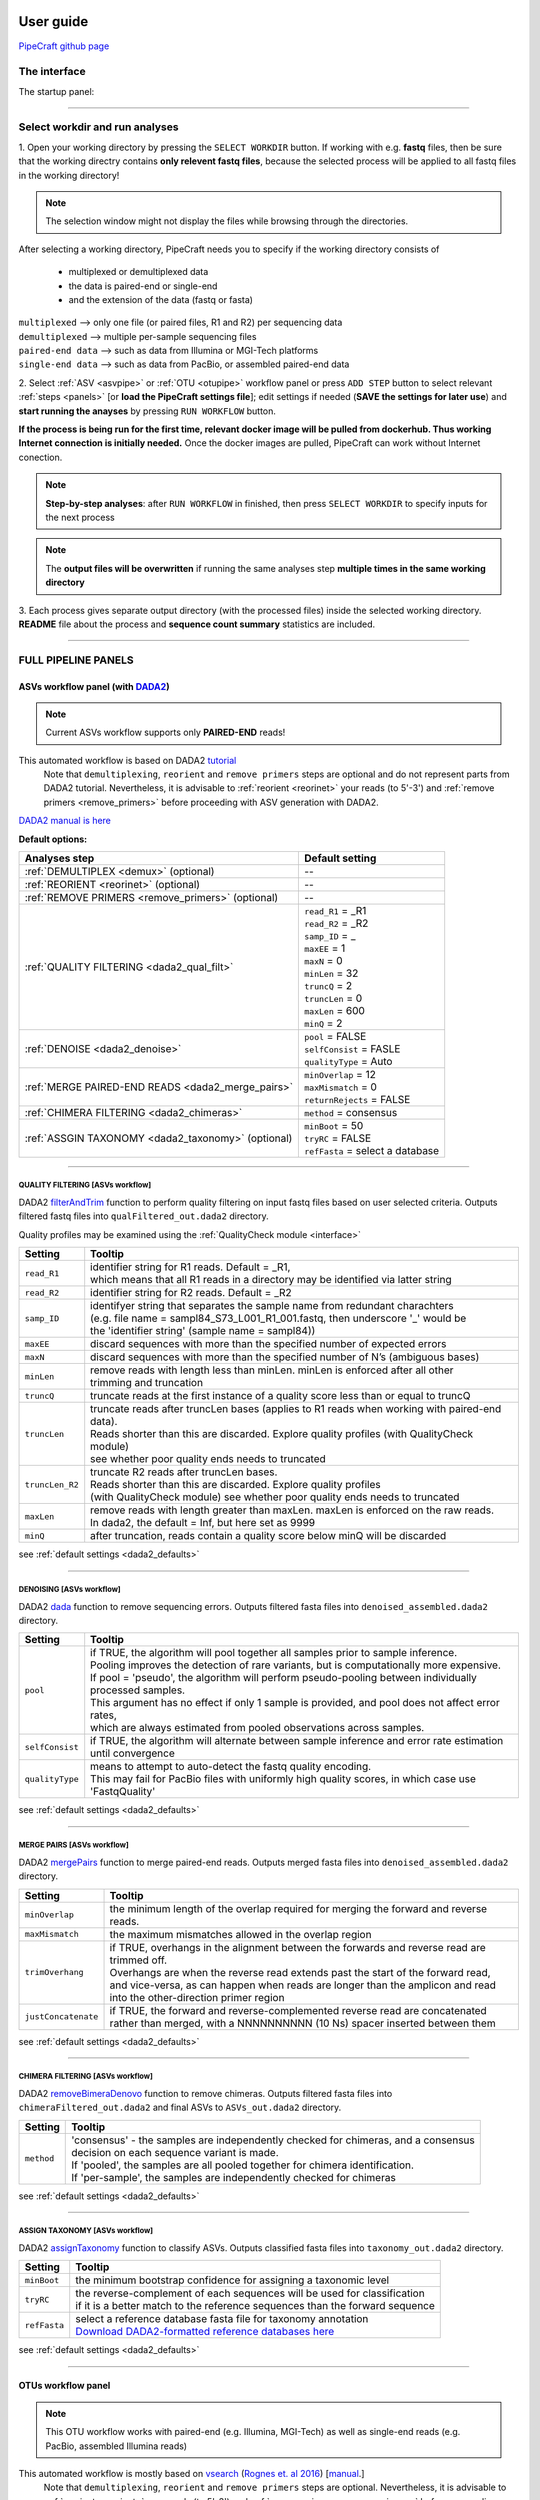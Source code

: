 .. image:: _static/PipeCraft2_icon_v2.png
  :width: 80
  :alt: logo

.. |main_interface| image:: _static/main_interface.png
  :width: 2000
  :alt: Alternative text

.. |asv_main| image:: _static/asv_main.png
  :width: 1500
  :alt: Alternative text

.. |otu_main| image:: _static/otu_main.png
  :width: 1500
  :alt: Alternative text

.. |console| image:: _static/console.png
  :width: 1500
  :alt: Alternative text

.. meta::
    :description lang=en:
        PipeCraft manual. User guide for PipeCraft

==========
User guide
==========

`PipeCraft github page <https://github.com/SuvalineVana/pipecraft>`_

.. _interface: 

The interface
==============

The startup panel:

|main_interface|

____________________________________________________

Select workdir and run analyses
===============================

1. Open your working directory by pressing the ``SELECT WORKDIR`` button. If working with e.g. **fastq** files,
then be sure that the working directry contains **only relevent fastq files**, because the selected process will be 
applied to all fastq files in the working directory!

.. note::

 The selection window might not display the files while browsing through the directories. 

After selecting a working directory, PipeCraft needs you to specify if 
the working directory consists of 

 * multiplexed or demultiplexed data
 * the data is paired-end or single-end
 * and the extension of the data (fastq or fasta)

| ``multiplexed`` --> only one file (or paired files, R1 and R2) per sequencing data
| ``demultiplexed`` --> multiple per-sample sequencing files
| ``paired-end data`` --> such as data from Illumina or MGI-Tech platforms
| ``single-end data`` --> such as data from PacBio, or assembled paired-end data

2. Select :ref:`ASV <asvpipe>` or :ref:`OTU <otupipe>` workflow panel or press ``ADD STEP`` button
to select relevant :ref:`steps <panels>` [or **load the PipeCraft settings file**]; 
edit settings if needed (**SAVE the settings for later use**) and **start
running the anayses** by pressing ``RUN WORKFLOW`` button.

**If the process is being run for the first time, relevant docker image will be pulled from dockerhub. Thus working Internet connection is initially needed.** Once the docker images are pulled, PipeCraft can work without Internet conection. 

.. note::

 **Step-by-step analyses**: after ``RUN WORKFLOW`` in finished, then press ``SELECT WORKDIR`` to specify inputs for the next process

.. note::

 The **output files will be overwritten** if running the same 
 analyses step **multiple times in the same working directory**

3. Each process gives separate output directory (with the processed files) 
inside the selected working directory. 
**README** file about the process and **sequence count summary** statistics are included.

____________________________________________________


FULL PIPELINE PANELS
====================

.. _asvpipe:

ASVs workflow panel (with `DADA2 <https://benjjneb.github.io/dada2/index.html>`_)
----------------------------------------------------------------------------------

.. note::
  Current ASVs workflow supports only **PAIRED-END** reads!

|asv_main|

This automated workflow is based on DADA2 `tutorial <https://benjjneb.github.io/dada2/tutorial.html>`_ 
 | Note that ``demultiplexing``, ``reorient`` and ``remove primers`` steps are optional and do not represent parts from DADA2 tutorial. Nevertheless, it is advisable to :ref:`reorient <reorinet>` your reads (to 5'-3') and :ref:`remove primers <remove_primers>` before proceeding with ASV generation with DADA2.

| `DADA2 manual is here <https://www.bioconductor.org/packages/devel/bioc/manuals/dada2/man/dada2.pdf>`_
 
.. _dada2_defaults:

**Default options:**

================================================== =========================
Analyses step                                      Default setting
================================================== =========================
:ref:`DEMULTIPLEX <demux>` (optional)              --
:ref:`REORIENT <reorinet>` (optional)              --
:ref:`REMOVE PRIMERS <remove_primers>` (optional)  --
:ref:`QUALITY FILTERING <dada2_qual_filt>`         | ``read_R1`` = _R1
                                                   | ``read_R2`` = _R2
                                                   | ``samp_ID`` = _
                                                   | ``maxEE`` = 1
                                                   | ``maxN`` = 0
                                                   | ``minLen`` = 32
                                                   | ``truncQ`` = 2
                                                   | ``truncLen`` = 0
                                                   | ``maxLen`` = 600
                                                   | ``minQ`` = 2
:ref:`DENOISE <dada2_denoise>`                     | ``pool`` = FALSE
                                                   | ``selfConsist`` = FASLE
                                                   | ``qualityType`` = Auto
:ref:`MERGE PAIRED-END READS <dada2_merge_pairs>`  | ``minOverlap`` = 12
                                                   | ``maxMismatch`` = 0
                                                   | ``returnRejects`` = FALSE
:ref:`CHIMERA FILTERING <dada2_chimeras>`          | ``method`` = consensus
:ref:`ASSGIN TAXONOMY <dada2_taxonomy>` (optional) | ``minBoot`` = 50
                                                   | ``tryRC`` = FALSE
                                                   | ``refFasta`` = select a database
================================================== =========================

____________________________________________________

.. _dada2_qual_filt:

QUALITY FILTERING [ASVs workflow] 
~~~~~~~~~~~~~~~~~~~~~~~~~~~~~~~~~

DADA2 `filterAndTrim <https://www.bioconductor.org/packages/devel/bioc/manuals/dada2/man/dada2.pdf>`_ function to 
perform quality filtering on input fastq files based on user selected criteria. Outputs filtered fastq files into ``qualFiltered_out.dada2`` directory.

Quality profiles may be examined using the :ref:`QualityCheck module <interface>`

==================== ============
Setting              Tooltip
==================== ============
``read_R1``          | identifier string for R1 reads. Default = _R1, 
                     | which means that all R1 reads in a directory may be identified via latter string
``read_R2``          | identifier string for R2 reads. Default = _R2
``samp_ID``          | identifyer string that separates the sample name from redundant charachters 
                     | (e.g. file name = sampl84_S73_L001_R1_001.fastq, then underscore '_' would be 
                     | the 'identifier string' (sample name = sampl84))
``maxEE``            | discard sequences with more than the specified number of expected errors
``maxN``             | discard sequences with more than the specified number of N’s (ambiguous bases)
``minLen``           | remove reads with length less than minLen. minLen is enforced after all other 
                     | trimming and truncation
``truncQ``           | truncate reads at the first instance of a quality score less than or equal to truncQ
``truncLen``         | truncate reads after truncLen bases (applies to R1 reads when working with paired-end data). 
                     | Reads shorter than this are discarded. Explore quality profiles (with QualityCheck module) 
                     | see whether poor quality ends needs to truncated
``truncLen_R2``      | truncate R2 reads after truncLen bases. 
                     | Reads shorter than this are discarded. Explore quality profiles 
                     | (with QualityCheck module) see whether poor quality ends needs to truncated
``maxLen``           | remove reads with length greater than maxLen. maxLen is enforced on the raw reads. 
                     | In dada2, the default = Inf, but here set as 9999
``minQ``             | after truncation, reads contain a quality score below minQ will be discarded
==================== ============

see :ref:`default settings <dada2_defaults>`

____________________________________________________

.. _dada2_denoise:

DENOISING [ASVs workflow] 
~~~~~~~~~~~~~~~~~~~~~~~~~

DADA2 `dada <https://www.bioconductor.org/packages/devel/bioc/manuals/dada2/man/dada2.pdf>`_ function to remove sequencing errors.
Outputs filtered fasta files into ``denoised_assembled.dada2`` directory.

==================== ============
Setting              Tooltip
==================== ============
``pool``             | if TRUE, the algorithm will pool together all samples prior to sample inference. 
                     | Pooling improves the detection of rare variants, but is computationally more expensive. 
                     | If pool = 'pseudo', the algorithm will perform pseudo-pooling between individually processed samples. 
                     | This argument has no effect if only 1 sample is provided, and pool does not affect error rates, 
                     | which are always estimated from pooled observations across samples.
``selfConsist``      | if TRUE, the algorithm will alternate between sample inference and error rate estimation until convergence
``qualityType``      | means to attempt to auto-detect the fastq quality encoding. 
                     | This may fail for PacBio files with uniformly high quality scores, in which case use 'FastqQuality'
==================== ============

see :ref:`default settings <dada2_defaults>`

____________________________________________________

.. _dada2_merge_pairs:

MERGE PAIRS [ASVs workflow] 
~~~~~~~~~~~~~~~~~~~~~~~~~~~~

DADA2 `mergePairs <https://www.bioconductor.org/packages/devel/bioc/manuals/dada2/man/dada2.pdf>`_ function to merge paired-end reads. 
Outputs merged fasta files into ``denoised_assembled.dada2`` directory.

==================== ============
Setting               Tooltip
==================== ============
``minOverlap``       | the minimum length of the overlap required for merging the forward and reverse reads.
``maxMismatch``      | the maximum mismatches allowed in the overlap region
``trimOverhang``     | if TRUE, overhangs in the alignment between the forwards and reverse read are trimmed off. 
                     | Overhangs are when the reverse read extends past the start of the forward read, 
                     | and vice-versa, as can happen when reads are longer than the amplicon and read 
                     | into the other-direction primer region
``justConcatenate``  | if TRUE, the forward and reverse-complemented reverse read are concatenated  
                     | rather than merged, with a NNNNNNNNNN (10 Ns) spacer inserted between them
==================== ============

see :ref:`default settings <dada2_defaults>`

.. _dada2_chimeras:

____________________________________________________

CHIMERA FILTERING [ASVs workflow] 
~~~~~~~~~~~~~~~~~~~~~~~~~~~~~~~~~~

DADA2 `removeBimeraDenovo <https://www.bioconductor.org/packages/devel/bioc/manuals/dada2/man/dada2.pdf>`_ function to remove chimeras. 
Outputs filtered fasta files into ``chimeraFiltered_out.dada2`` and final ASVs to ``ASVs_out.dada2`` directory.

==================== ============
Setting               Tooltip
==================== ============
``method``           | 'consensus' - the samples are independently checked for chimeras, and a consensus 
                     | decision on each sequence variant is made. 
                     | If 'pooled', the samples are all pooled together for chimera identification. 
                     | If 'per-sample', the samples are independently checked for chimeras
==================== ============

see :ref:`default settings <dada2_defaults>`

____________________________________________________

.. _dada2_taxonomy:

ASSIGN TAXONOMY [ASVs workflow] 
~~~~~~~~~~~~~~~~~~~~~~~~~~~~~~~~~~

DADA2 `assignTaxonomy <https://www.bioconductor.org/packages/devel/bioc/manuals/dada2/man/dada2.pdf>`_ function to classify ASVs. 
Outputs classified fasta files into ``taxonomy_out.dada2`` directory.

==================== ============
Setting               Tooltip
==================== ============
``minBoot``          | the minimum bootstrap confidence for assigning a taxonomic level
``tryRC``            | the reverse-complement of each sequences will be used for classification 
                     | if it is a better match to the reference sequences than the forward sequence
``refFasta``         | select a reference database fasta file for taxonomy annotation
                     | `Download DADA2-formatted reference databases here <https://benjjneb.github.io/dada2/training.html>`_
==================== ============

see :ref:`default settings <dada2_defaults>`

____________________________________________________

.. _otupipe:

OTUs workflow panel
--------------------

.. note::
  This OTU workflow works with paired-end (e.g. Illumina, MGI-Tech) as well as single-end reads (e.g. PacBio, assembled Illumina reads)

|otu_main|

This automated workflow is mostly based on `vsearch <https://github.com/torognes/vsearch>`_ (`Rognes et. al 2016 <https://peerj.com/articles/2584/>`_) [`manual <_static/vsearch_2.18.0_manual.pdf>`_.]
 | Note that ``demultiplexing``, ``reorient`` and ``remove primers`` steps are optional. Nevertheless, it is advisable to :ref:`reorient <reorinet>` your reads (to 5'-3') and :ref:`remove primers <remove_primers>` before proceeding.

 
.. _otupipe_defaults:

**Default options:**

================================================= =========================
Analyses step                                     Default setting
================================================= =========================
:ref:`DEMULTIPLEX <demux>` (optional)              --
:ref:`REORIENT <reorinet>` (optional)              --
:ref:`REMOVE PRIMERS <remove_primers>` (optional)  --
:ref:`MERGE READS <merge_pairs>`                   | ``min_overlap`` = 12
                                                   | ``min_length`` = 32
                                                   | ``allow_merge_stagger`` = TRUE 
                                                   | ``include only R1`` = FALSE 
                                                   | ``max_diffs`` = 20
                                                   | ``max_Ns`` = 0
                                                   | ``max_len`` = 600
                                                   | ``keep_disjoined`` = FALSE 
                                                   | ``fastq_qmax`` = 41
:ref:`QUALITY FILTERING <qual_filt>`               | ``maxEE`` = 1
                                                   | ``maxN`` = 0
                                                   | ``minLen`` = 32
                                                   | ``max_length`` = undefined
                                                   | ``qmax`` = 41
                                                   | ``qmin`` = 0
                                                   | ``maxee_rate`` = undefined
                                                   | ``minsize`` = 1
:ref:`CHIMERA FILTERING <chimeras>`                | ``pre_cluster`` = 0.98
                                                   | ``min_unique_size`` = 1
                                                   | ``denovo`` = TRUE 
                                                   | ``reference_based`` = undefined
                                                   | ``abundance_skew`` = 2
                                                   | ``min_h`` = 0.28
:ref:`ITS Extractor <itsx>` (optional)             | ``organisms`` = Fungi 
                                                   | ``regions`` = all
                                                   | ``partial`` = 50
                                                   | ``e_value`` = 1e-5
                                                   | ``scores`` = 0
                                                   | ``domains`` = 2
                                                   | ``complement`` = TRUE 
                                                   | ``only_full`` = FALSE
                                                   | ``truncate`` = TRUE 
:ref:`CLUSTERING <clustering>`                     | ``OTU_type`` = centroid
                                                   | ``similarity_threshold`` = 0.97
                                                   | ``strands`` = both
                                                   | ``min_OTU_size`` = 2
                                                   | ``similarity_type`` = 2
                                                   | ``sequence_sorting`` = cluster_size
                                                   | ``centroid_type`` = similarity
                                                   | ``max_hits`` = 1
                                                   | ``relabel`` = sha1
                                                   | ``mask`` = dust
                                                   | ``dbmask`` = dust
                                                   | ``output_UC`` = FALSE
:ref:`ASSGIN TAXONOMY <taxonomy>` (optional)       | ``database_file`` = select a database
                                                   | ``task`` = blastn
                                                   | ``strands`` = both
================================================= =========================

____________________________________________________

.. _panels:

ANALYSES PANELS
===============

.. _demux:

DEMULTIPLEX
------------

If data is **multiplexed, the first step would be demultiplexing** (using `cutadapt <https://cutadapt.readthedocs.io/en/stable/>`_ (`Martin 2011 <https://doi.org/10.14806/ej.17.1.200>`_)).
This is done based on the user specified :ref:`indexes file <indexes>`, which includes molecular identifier sequences (so called indexes/tags/barcodes) per sample. 
Note that reverse complementary matches will also be searched. 

| **Fastq/fasta** formatted paired-end and single-end data are supported.
| **Outputs** are fastq/fasta files per sample in ``demultiplexed_out`` directory. Indexes are **truncated** from the sequences. 

.. note::

 Heterogenity spacers or any redundant base pairs attached to index sequences do not affect demultiplexing. Indexes are trimmed from the best matching position.

.. _indexes:

Indexes file example (fasta formatted)
~~~~~~~~~~~~~~~~~~~~~~~~~~~~~~~~~~~~~~
.. note::
  Only **IUPAC codes** are allowed.

1. **Demultiplexing using single indexes**:

 | >sample1
 | AGCTGCACCTAA
 | >sample2
 | AGCTGTCAAGCT
 | >sample3
 | AGCTTCGACAGT
 | >sample4
 | AGGCTCCATGTA
 | >sample5
 | AGGCTTACGTGT
 | >sample6
 | AGGTACGCAATT

2. **Demultiplexing using dual (paired) indexes:**

.. note::
 **IMPORTANT!** reverse indexes will be automatically oriented to 5'-3' (for the search); so you can simply copy-paste the indexes from your lab protocol.


| >sample1
| AGCTGCACCTAA...AGCTGCACCTAA
| >sample2
| AGCTGTCAAGCT...AGCTGTCAAGCT
| >sample3
| AGCTTCGACAGT...AGCTTCGACAGT
| >sample4
| AGGCTCCATGTA...AGGCTCCATGTA
| >sample5
| AGGCTTACGTGT...AGGCTTACGTGT
| >sample6
| AGGTACGCAATT...AGGTACGCAATT

.. note::
 Anchored indexes (https://cutadapt.readthedocs.io/en/stable/guide.html#anchored-5adapters) with ^ symbol are not supported in PipeCraft demultiplex GUI panel. 

 DO NOT USE, e.g. 

 | >sample1
 | ^AGCTGCACCTAA
 | 
 | >sample1
 | ^AGCTGCACCTAA...AGCTGCACCTAA

|

How to compose indexes.fasta 
~~~~~~~~~~~~~~~~~~~~~~~~~~~~
In Excel (or any alternative program); 
first column represents sample names,
second (and third) column represent indexes (or index combinations) per sample:

Exaples::

     sample1	AGCTGCACCTAA
     sample2	AGCTGTCAAGCT
     sample3	AGCTTCGACAGT 
     sample4	AGGCTCCATGTA
     sample5	AGGCTTACGTGT
     sample6	AGGTACGCAATT

or ::

     sample1	AGCTGCACCTAA	AGCTGCACCTAA
     sample2	AGCTGTCAAGCT	AGCTGTCAAGCT
     sample3	AGCTTCGACAGT	AGCTTCGACAGT
     sample4	AGGCTCCATGTA	AGGCTCCATGTA
     sample5	AGGCTTACGTGT	AGGCTTACGTGT
     sample6	AGGTACGCAATT	AGGTACGCAATT

Copy those two (or three) columns to text editor that support regular expressions, such as NotePad++ or Sublime Text.
If using **PAIRED** indexes (three columns), proceed to bullet no. 5

* single-end indexes:

  #. Open 'find & replace'
     Find ^   (which denotes the beginning of each line).
     Replace with >  (and DELETE THE LAST > in the beginning of empty row).

  #. Find \\t   (which denotes tab).
     Replace with \\n   (which denotes the new line).

     **FASTA FORMATTED (single-end indexes) indexes.fasta file is ready; SAVE the file.**


* Only for paired-indexes:

  #. Open 'find & replace':
     Find ^   (denotes the beginning of each line);
     replace with >  (and DELETE THE LAST > in the beginning of empty row).

  #. Find .*\\K\\t (which captures the second tab);
     replace with ... (to mark the linked paired-indexes). 

  #. Find \\t (denotes the tab);
     replace with \\n (denotes the new line).

     **FASTA FORMATTED (paired indexes) indexes.fasta file is ready; SAVE the file.**

____________________________________________________

.. _reorinet:

REORIENT
--------

Sequences are often in both, 5’-3’ and 3’-5’, orientations in the raw sequencing data sets. 
If the data still contains PCR primers that were used to generate amplicons, 
then by specifying these PCR primers, this panel will perform sequence reorientation 
of all sequences to 5’-3’. 

For reorienting (using `fqgrep <https://github.com/indraniel/fqgrep>`_), 
first the forward primer will be searched  
and if detected then the read is considered as forward complementary (5’-3’). 
Then the reverse primer will be searched 
from the same input data and if detected, then the read is considered to be in 
reverse complementary orientation (3’-5’). Latter reads will be transformed to 5’-3’ 
orientation and merged with other 5’-3’ reads. 
Note that for paired-end data, R1 files will be reoriented to 5’-3’ 
but R2 reads will be reoriented to 3’-5’ in order to merge paired-end reads.

At least one of the PCR primers must be found in the sequence. 
For example, read will be recorded if forward primer was found even 
though reverse primer was not found (and vice versa). 
Sequence is discarded if none of the PCR primers are found. 

Sequences that contain **multiple forward or reverse primers (multi-primer artefacts) 
are discarded** as it is highly likely that these are chimeric sequences. 
Reorienting sequences will not remove primer strings from the sequences. 

.. note::

 For single-end data, sequences will be reoriented also during 
 the ‘cut primers’ process (see below); therefore this step may be skipped
 when working with single-end data (such as data from PacBio machines OR already assembled paired-end data).

Reorienting reads may be relevant for generating ASVs with DADA2 
as reverse complement sequences will represent separate ASVs. 
In the clustering step of an OTU pipeline, both strands of the sequences can be compared prior 
forming OTUs; thus this step may be skipped in the OTU pipeline. 

Supported file formats for paired-end input data are only **fastq**,
but also **fasta** for single-end data.
**Outputs** are fastq/fasta files in **reoriented_out** directory. 
Primers are **not truncated** from the sequences; this can be done using :ref:`CUT PRIMER panel <remove_primers>`

================================ =========================
Setting                          Tooltip
================================ =========================
``mismatches``                   | allowed mismatches in the primer search
``forward_primers``              | specify forward primer **(5'-3')**; IUPAC codes allowed; 
                                 | add up to 13 primers
``reverse_primers``              | specify reverse primer **(3'-5')**; IUPAC codes allowed; 
                                 | add up to 13 primers
================================ =========================

____________________________________________________

.. _remove_primers:

CUT PRIMERS
-----------

If the input data contains PCR primers (or e.g. adapters), these can be removed in the ‘CUT PRIMERS’ panel.
Core cut primers processes with `cutadapt <https://cutadapt.readthedocs.io/en/stable/>`_ (`Martin 2011 <https://doi.org/10.14806/ej.17.1.200>`_). 

For generating OTUs or ASVs, it is recommended to truncate the primers from the reads. Sequences where PCR primer strings were not detected are discarded by default (but stored in ‘untrimmed’ directory). 
Reverse complementary search of the primers in the sequences is also performed. Thus, primers are clipped from both 5’-3’ and 3’-5’ oriented reads. However, note that **paired-end reads will not be reoriented** to 5’-3’ during this process, 
but **single-end reads will be reoriented** to 5’-3’ (thus no extra reorient step needed for single-end data).

.. note::

 For paired-end data, the **seqs_to_keep option should be left as default (‘keep_all’)**. This will output sequences where at least one primer has been clipped. 
 ‘keep_only_linked’ option outputs only sequences where both the forward and reverse primers are found (i.e. 5’-forward…reverse-3’). 
 ‘keep_only_linked’ may be used for single-end data to keep only **full-length amplicons**.

| **Fastq**/**fasta** formatted paired-end and single-end data are supported.
| **Outputs** are fastq/fasta files in ``primersCut_out`` directory. Primers are **truncated** from the sequences. 

================================ =========================
Setting                          Tooltip
================================ =========================
``mismatches``                   | allowed mismatches in the primer search
``forward_primers``              | specify forward primer **(5'-3')**; IUPAC codes allowed; 
                                 | add up to 13 primers
``reverse_primers``              | specify reverse primer **(3'-5')**; IUPAC codes allowed; 
                                 | add up to 13 primers
``min_overlap``                  | number of overlap bases with the primer sequence. 
                                 | Partial matches are allowed, but short matches may occur by chance, 
                                 | leading to erroneously clipped bases. 
                                 | Specifying higher overlap than the length of primer sequnce 
                                 | will still clip the primer (e.g. primer length is 22 bp, 
                                 | but overlap is specified as 25 - this does not affect the 
                                 | identification and clipping of the primer as long as the match is 
                                 | in the specified mismatch error range)
``seqs_to_keep``                 | keep sequences where at least one primer was found (fwd or rev); 
                                 | recommended when cutting primers from paired-end data (unassembled), 
                                 | when individual R1 or R2 read lenghts are shorther than the expected 
                                 | amplicon length. 'keep_only_linked' = keep sequences if primers are found 
                                 | in both ends (fwd…rev); discards the read if both primers were not found 
                                 | in this read
``pair_filter``                  | **applies only for paired-end data.**
                                 | 'both', means that a read is discarded only if both, corresponding R1 and R2,
                                 | reads  do not contain primer strings (i.e. a read is kept if R1 contains 
                                 | primer string, but no primer string found in R2 read). Option 'any' discards 
                                 | the read if primers are not found in both, R1 and R2 reads
``min_seq_length``               | minimum length of the output sequence
``no_indels``                    | do not allow insertions or deletions is primer search. Mismatches are the 
                                 | only type of errprs accounted in the error rate parameter
================================ =========================

____________________________________________________

.. _qual_filt:

QUALITY FILTERING
------------------

Quality filter and trim sequences.

| **Fastq** formatted paired-end and single-end data are supported.
| **Outputs** are fastq files in ``qualFiltered_out`` directory.

`vsearch <https://github.com/torognes/vsearch>`_
~~~~~~~~~~~~~~~~~~~~~~~~~~~~~~~~~~~~~~~~~~~~~~~~

================================ =========================
**vsearch** setting              Tooltip
================================ =========================
``maxEE``                        | maximum number of expected errors per sequence. Sequences with higher error rates will be discarded
``maxN``                         | discard sequences with more than the specified number of Ns
``minLen``                       | minimum length of the filtered output sequence
``max_length``                   | discard sequences with more than the specified number of bases
``qmax``                         | specify the maximum quality score accepted when reading FASTQ files. 
                                 | The default is 41, which is usual for recent Sanger/Illumina 1.8+ files. For PacBio data use 93
``qmin``                         | the minimum quality score accepted for FASTQ files. The default is 0, which is 
                                 | usual for recent Sanger/Illumina 1.8+ files. Older formats may use scores between -5 and 2
``maxee_rate``                   | discard sequences with more than the specified number of expected errors per base
``minsize``                      | discard sequences with an abundance lower than the specified value
================================ =========================

| 

`trimmomatic <http://www.usadellab.org/cms/?page=trimmomatic>`_
~~~~~~~~~~~~~~~~~~~~~~~~~~~~~~~~~~~~~~~~~~~~~~~~~~~~~~~~~~~~~~~~~

================================ =========================
**trimmomatic** setting          Tooltip
================================ =========================
``window_size``                  | the number of bases to average base qualities. 
                                 | Starts scanning at the 5'-end of a sequence and trimms the read once the 
                                 | average required quality (required_qual) within the window size falls below the threshold
``required_quality``             | the average quality required for selected window size
``min_length``                   | minimum length of the filtered output sequence
``leading_qual_threshold``       | quality score threshold to remove low quality bases from the beginning of the read. 
                                 | As long as a base has a value below this threshold the base is removed and the next base will be investigated
``trailing_qual_threshold``      | quality score threshold to remove low quality bases from the end of the read. 
                                 | As long as a base has a value below this threshold the base is removed and the next base will be investigated
``phred``                        | phred quality scored encoding. 
                                 | Use phred64 if working with data from older Illumina (Solexa) machines
================================ =========================

____________________________________________________

.. _merge_pairs:

ASSEMBLE PAIRED-END reads 
--------------------------

Assemble paired-end sequences (such as those from Illumina or MGI-Tech platforms). 

``include_only_R1`` represents additional in-built module. If TURE, 
unassembled R1 reads will be included to the set of assembled reads per sample. 
This may be relevant when working with e.g. ITS2 sequences, because the ITS2 region in some 
taxa is too long for paired-end assembly using current short-read sequencing technology. 
Therefore longer ITS2 amplicon sequences are discarded completely after the assembly process. 
Thus, including also unassembled R1 reads (``include_only_R1`` = TRUE), partial ITS2 sequences for 
these taxa will be represented in the final output. But when using :ref:`ITSx <itsx>`  
, keep ``only_full`` = FALSE and include ``partial`` = 50.

**Fastq** formatted paired-end data is supported.
**Outputs** are fastq files in **assembled_out** directory.

`vsearch <https://github.com/torognes/vsearch>`_
~~~~~~~~~~~~~~~~~~~~~~~~~~~~~~~~~~~~~~~~~~~~~~~~

================================ =========================
Setting                          Tooltip
================================ =========================
``min_overlap``                  | minimum overlap between the merged reads
``min_length``                   | minimum length of the merged sequence
``allow_merge_stagger``          | allow to merge staggered read pairs. Staggered pairs are pairs 
                                 | where the 3’ end of the reverse read has an overhang to the left 
                                 | of the 5’ end of the forward read. This situation can occur when a 
                                 | very short fragment is sequenced
``include_only_R1``              | include unassembled R1 reads to the set of assembled reads per sample
``max_diffs``                    | the maximum number of non-matching nucleotides allowed in the overlap region
``max_Ns``                       | discard sequences with more than the specified number of Ns
``max_len``                      | maximum length of the merged sequence
``keep_disjoined``               | output reads that were not merged into separate FASTQ files
``fastq_qmax``                   | maximum quality score accepted when reading FASTQ files. 
                                 | The default is 41, which is usual for recent Sanger/Illumina 1.8+ files
================================ =========================

____________________________________________________

.. _chimeras:

CHIMERA FILTERING
-----------------

Perform de-novo and or reference database based chimera filtering. 

Chimera filtering is performed by **sample-wise approach** (i.e. each sample (input file) is treated separately). 

| **Fastq/fasta** formatted single-end data is supported [fastq inputs will be converted to fasta].
| **Outputs** are fasta files in ``chimera_Filtered_out`` directory.


`vsearch <https://github.com/torognes/vsearch>`_
~~~~~~~~~~~~~~~~~~~~~~~~~~~~~~~~~~~~~~~~~~~~~~~~

================================ =========================
Setting                          Tooltip
================================ =========================
``pre_cluster``                  | identity percentage when performing 'pre-clustering' with --cluster_size 
                                 | for denovo chimera filtering with --uchime_denovo
``min_unique_size``              | minimum amount of a unique sequences in a fasta file. If value = 1, then 
                                 | no sequences are discarded after dereplication; if value = 2, then sequences,
                                 | which are represented only once in a given file are discarded; and so on
``denovo``                       | if TRUE, then perform denovo chimera filtering with --uchime_denovo
``reference_based``              | perform reference database based chimera filtering with --uchime_ref. 
                                 | If denovo = TRUE, then reference based chimera filtering will be performed 
                                 | after denovo
``abundance_skew``               | the abundance skew is used to distinguish in a threeway alignment which 
                                 | sequence is the chimera and which are the parents. The assumption is that 
                                 | chimeras appear later in the PCR amplification process and are therefore 
                                 | less abundant than their parents. The default value is 2.0, which means that 
                                 | the parents should be at least 2 times more abundant than their chimera. 
                                 | Any positive value equal or greater than 1.0 can be used
``min_h``                        | minimum score (h). Increasing this value tends to reduce the number of false 
                                 | positives and to decrease sensitivity. Values ranging from 0.0 to 1.0 included are accepted
================================ =========================

____________________________________________________

.. _itsx:

ITS Extractor
-------------

Extract ITS regions with `ITS Extractor <https://microbiology.se/software/itsx/>`_ (`Bengtsson-Palme et al. 2013 <https://doi.org/10.1111/2041-210X.12073>`_)

| **Fastq/fasta** formatted single-end data is supported [fastq inputs will be converted to fasta].
| **Outputs** are fasta files in ``ITSx_out`` directory.

================================ =========================
Setting                          Tooltip
================================ =========================
``organisms``                    | set of profiles to use for the search. Can be used to restrict the search to 
                                 | only a few organism groups types to save time, if one or more of the origins 
                                 | are not relevant to the dataset under study
``regions``                      | ITS regions to output (note that 'all' will output also full ITS region [ITS1-5.8S-ITS2])
``partial``                      | if larger than 0, ITSx will save additional FASTA-files for full and partial ITS sequences 
                                 | longer than the specified cutoff value. If his setting is left to 0 (zero), 
                                 | it means OFF
``e-value``                      | domain e-value cutoff a sequence must obtain in the HMMER-based step to be included in the output
``scores``                       | domain score cutoff that a sequence must obtain in the HMMER-based step to be included in the output
``domains``                      | the minimum number of domains (different HMM gene profiles) that must match a sequence for it to be 
                                 | included in the output (detected as an ITS sequence). Setting the value lower than two will increase 
                                 | the number of false positives, while increasing it above two will decrease ITSx detection abilities
                                 | on fragmentary data
``complement``                   | if TRUE, ITSx checks both DNA strands for matches to HMM-profiles
``only full``                    | If TRUE, the output is limited to full-length ITS1 and ITS2 regions only
``truncate``                     | removes ends of ITS sequences if they are outside of the ITS region. 
                                 | If FALSE, the whole input sequence is saved
================================ =========================

.. _clustering:

CLUSTERING
----------

Cluster sequences, form OTUs.

| Supported file format for the input data is **fasta**.
| **Outputs** are **OTUs.fasta** and **OTU_table.txt** files in ``clustering_out`` directory.

.. note::

 OTU table filed separator is 'tab'.

`vsearch <https://github.com/torognes/vsearch>`_ 
~~~~~~~~~~~~~~~~~~~~~~~~~~~~~~~~~~~~~~~~~~~~~~~~~~

=============================================== =========================
`Setting <_static/vsearch_2.18.0_manual.pdf>`_  Tooltip
=============================================== =========================
``OTU_type``                                    | centroid" = output centroid sequences; "consensus" = output consensus sequences
``similarity_threshold``                        | define OTUs based on the sequence similarity threshold; 0.97 = 97% similarity threshold
``strands``                                     | when comparing sequences with the cluster seed, check both strands 
                                                | (forward and reverse complementary) or the plus strand only
``min_OTU_size``                                | minimum read count per output OTU (e.g., if value = 2, then 
                                                | singleton OTUs will be discarded [OTUs with only one sequence])
``similarity_type``                             | pairwise sequence identity definition `--iddef <_static/vsearch_2.18.0_manual.pdf>`_
``sequence_sorting``                            | size = sort the sequences by decreasing abundance; 
                                                | "length" = sort the sequences by decreasing length (--cluster_fast); 
                                                | "no" = do not sort sequences (--cluster_smallmem --usersort)
``centroid_type``                               | "similarity" = assign representative sequence to the closest (most similar) 
                                                | centroid (distance-based greedy clustering); 
                                                | "abundance" = assign representative sequence to the most abundant centroid (abundance-based 
                                                | greedy clustering; --sizeorder), ``max_hits`` should be > 1
``max_hits``                                    | maximum number of hits to accept before stopping the search 
                                                | (should be > 1 for abundance-based selection of centroids [centroid type])
``relabel``                                     | relabel sequence identifiers (none = do not relabel)
``mask``                                        | mask regions in sequences using the "dust" method, or do not mask ("none")
``dbmask``                                      | prior the OTU table creation, mask regions in sequences using the 
                                                | "dust" method, or do not mask ("none")
``output_UC``                                   | output clustering results in tab-separated UCLAST-like format
=============================================== =========================

____________________________________________________

.. _taxonomy:

ASSIGN TAXONOMY
---------------

Implemented tools for taxonomy annotation:

`BLAST <https://blast.ncbi.nlm.nih.gov/Blast.cgi>`_ (`Camacho et al. 2009 <https://doi.org/10.1186/1471-2105-10-421>`_)
~~~~~~~~~~~~~~~~~~~~~~~~~~~~~~~~~~~~~~~~~~~~~~~~~~~~~~~~~~~~~~~~~~~~~~~~~~~~~~~~~~~~~~~~~~~~~~~~~~~~~~~~~~~~~~~~~~~~~~~

BLAST search sequences againt selected database. 

| Supported file format for the input data is **fasta**.
| **Outputs** are **BLAST_1st_best_hit.txt** and **BLAST_10_best_hits.txt** files in ``taxonomy_out`` directory.

.. note::

 BLAST values filed separator is '+'. When pasting the taxonomy results to e.g. Excel, then first denote '+' as 
 as filed separator to align the columns.

================================ =========================
Setting                          Tooltip
================================ =========================
 ``database_file``               | select a database file in fasta format.
                                 | Fasta format will be automatically converted to BLAST database
``task``                         | BLAST search settings according to blastn or megablast
``strands``                      | query strand to search against database. Both = search also reverse complement
``e_value``                      | a parameter that describes the number of hits one can expect to see 
                                 | by chance when searching a database of a particular size. 
                                 | The lower the e-value the more 'significant' the match is
``word_size``                    | the size of the initial word that must be matched between the database 
                                 | and the query sequence
``reward``                       | reward for a match
``penalty``                      | penalty for a mismatch
``gap_open``                     | cost to open a gap
``gap_extend``                   | cost to extend a gap
================================ =========================

____________________________________________________

.. _expert_mode:

Expert-mode (PipeCraft console)
===============================

**UNDER CONSTRUCTION**

|console|






